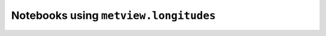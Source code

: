 Notebooks using ``metview.longitudes``
^^^^^^^^^^^^^^^^^^^^^^^^^^^^^^^^^^^^^^^

.. nbgallery::
   :name: rst-gallery
   :glob:
   :reversed:

   /examples/grib_interpolation
   /examples/analysing_data


.. raw:: html

    <div class="sphx-glr-clear"></div>
